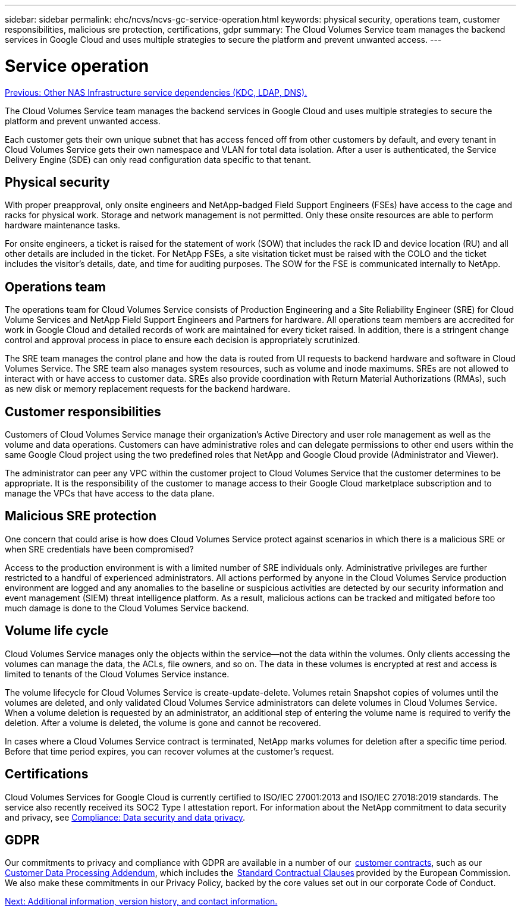 ---
sidebar: sidebar
permalink: ehc/ncvs/ncvs-gc-service-operation.html
keywords: physical security, operations team, customer responsibilities, malicious sre protection, certifications, gdpr
summary: The Cloud Volumes Service team manages the backend services in Google Cloud and uses multiple strategies to secure the platform and prevent unwanted access.
---

= Service operation
:hardbreaks:
:nofooter:
:icons: font
:linkattrs:
:imagesdir: ./../../media/

//
// This file was created with NDAC Version 2.0 (August 17, 2020)
//
// 2022-05-09 14:20:41.103477
//

link:ncvs-gc-other-nas-infrastructure-service-dependencies.html[Previous: Other NAS Infrastructure service dependencies (KDC, LDAP, DNS).]

The Cloud Volumes Service team manages the backend services in Google Cloud and uses multiple strategies to secure the platform and prevent unwanted access.

Each customer gets their own unique subnet that has access fenced off from other customers by default, and every tenant in Cloud Volumes Service gets their own namespace and VLAN for total data isolation. After a user is authenticated, the Service Delivery Engine (SDE) can only read configuration data specific to that tenant.

== Physical security

With proper preapproval, only onsite engineers and NetApp-badged Field Support Engineers (FSEs) have access to the cage and racks for physical work. Storage and network management is not permitted. Only these onsite resources are able to perform hardware maintenance tasks.

For onsite engineers, a ticket is raised for the statement of work (SOW) that includes the rack ID and device location (RU) and all other details are included in the ticket. For NetApp FSEs, a site visitation ticket must be raised with the COLO and the ticket includes the visitor’s details, date,  and time for auditing purposes. The SOW for the FSE is communicated internally to NetApp.

== Operations team

The operations team for Cloud Volumes Service consists of Production Engineering and a Site Reliability Engineer (SRE) for Cloud Volume Services and NetApp Field Support Engineers and Partners for hardware. All operations team members are accredited for work in Google Cloud and detailed records of work are maintained for every ticket raised. In addition, there is a stringent change control and approval process in place to ensure each decision is appropriately scrutinized.

The SRE team manages the control plane and how the data is routed from UI requests to backend hardware and software in Cloud Volumes Service. The SRE team also manages system resources, such as volume and inode maximums. SREs are not allowed to interact with or have access to customer data. SREs also provide coordination with Return Material Authorizations (RMAs), such as new disk or memory replacement requests for the backend hardware.

== Customer responsibilities

Customers of Cloud Volumes Service manage their organization’s Active Directory and user role management as well as the volume and data operations. Customers can have administrative roles and can delegate permissions to other end users within the same Google Cloud project using the two predefined roles that NetApp and Google Cloud provide (Administrator and Viewer).

The administrator can peer any VPC within the customer project to Cloud Volumes Service that the customer determines to be appropriate. It is the responsibility of the customer to manage access to their Google Cloud marketplace subscription and to manage the VPCs that have access to the data plane.

== Malicious SRE protection

One concern that could arise is how does Cloud Volumes Service protect against scenarios in which there is a malicious SRE or when SRE credentials have been compromised?

Access to the production environment is with a limited number of SRE individuals only. Administrative privileges are further restricted to a handful of experienced administrators. All actions performed by anyone in the Cloud Volumes Service production environment are logged and any anomalies to the baseline or suspicious activities are detected by our security information and event management (SIEM) threat intelligence platform. As a result, malicious actions can be tracked and mitigated before too much damage is done to the Cloud Volumes Service backend.

== Volume life cycle

Cloud Volumes Service manages only the objects within the service—not the data within the volumes. Only clients accessing the volumes can manage the data, the ACLs, file owners, and so on. The data in these volumes is encrypted at rest and access is limited to tenants of the Cloud Volumes Service instance.

The volume lifecycle for Cloud Volumes Service is create-update-delete. Volumes retain Snapshot copies of volumes until the volumes are deleted, and only validated Cloud Volumes Service administrators can delete volumes in Cloud Volumes Service. When a volume deletion is requested by an administrator, an additional step of entering the volume name is required to verify the deletion. After a volume is deleted, the volume is gone and cannot be recovered.

In cases where a Cloud Volumes Service contract is terminated, NetApp marks volumes for deletion after a specific time period. Before that time period expires, you can recover volumes at the customer’s request.

== Certifications

Cloud Volumes Services for Google Cloud is currently certified to ISO/IEC 27001:2013 and ISO/IEC 27018:2019 standards. The service also recently received its SOC2 Type I attestation report. For information about the NetApp commitment to data security and privacy, see https://www.netapp.com/company/trust-center/compliance/[Compliance: Data security and data privacy^].

== GDPR

Our commitments to privacy and compliance with GDPR are available in a number of our  https://www.netapp.com/how-to-buy/sales-terms-and-conditions%22%20/o%20%22SEO%20-%20Sales%20Terms%20and%20Conditions[customer contracts^], such as our https://netapp.na1.echosign.com/public/esignWidget?wid=CBFCIBAA3AAABLblqZhCqPPgcufskl_71q-FelD4DHz5EMJVOkqqT0iiORT10DlfZnZeMpDrse5W6K9LEw6o*[Customer Data Processing Addendum^], which includes the  https://ec.europa.eu/info/law/law-topic/data-protection/international-dimension-data-protection/standard-contractual-clauses-scc_en[Standard Contractual Clauses^] provided by the European Commission. We also make these commitments in our Privacy Policy, backed by the core values set out in our corporate Code of Conduct.

link:ncvs-gc-additional-information.html[Next: Additional information, version history, and contact information.]
